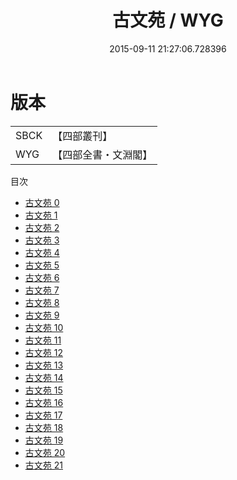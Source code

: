 #+TITLE: 古文苑 / WYG

#+DATE: 2015-09-11 21:27:06.728396
* 版本
 |      SBCK|【四部叢刊】  |
 |       WYG|【四部全書・文淵閣】|
目次
 - [[file:KR4h0021_000.txt][古文苑 0]]
 - [[file:KR4h0021_001.txt][古文苑 1]]
 - [[file:KR4h0021_002.txt][古文苑 2]]
 - [[file:KR4h0021_003.txt][古文苑 3]]
 - [[file:KR4h0021_004.txt][古文苑 4]]
 - [[file:KR4h0021_005.txt][古文苑 5]]
 - [[file:KR4h0021_006.txt][古文苑 6]]
 - [[file:KR4h0021_007.txt][古文苑 7]]
 - [[file:KR4h0021_008.txt][古文苑 8]]
 - [[file:KR4h0021_009.txt][古文苑 9]]
 - [[file:KR4h0021_010.txt][古文苑 10]]
 - [[file:KR4h0021_011.txt][古文苑 11]]
 - [[file:KR4h0021_012.txt][古文苑 12]]
 - [[file:KR4h0021_013.txt][古文苑 13]]
 - [[file:KR4h0021_014.txt][古文苑 14]]
 - [[file:KR4h0021_015.txt][古文苑 15]]
 - [[file:KR4h0021_016.txt][古文苑 16]]
 - [[file:KR4h0021_017.txt][古文苑 17]]
 - [[file:KR4h0021_018.txt][古文苑 18]]
 - [[file:KR4h0021_019.txt][古文苑 19]]
 - [[file:KR4h0021_020.txt][古文苑 20]]
 - [[file:KR4h0021_021.txt][古文苑 21]]
